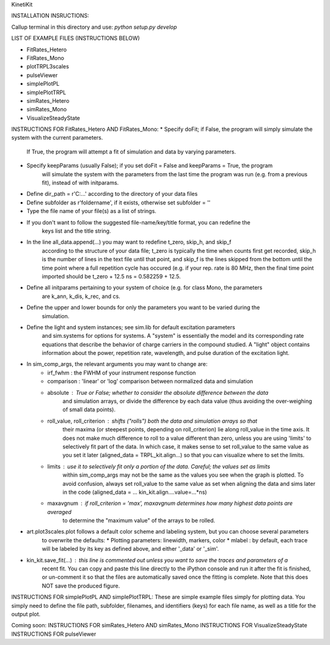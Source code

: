 KinetiKit

INSTALLATION INSRUCTIONS:

Callup terminal in this directory and use:
*python setup.py develop*


LIST OF EXAMPLE FILES (INSTRUCTIONS BELOW)

* FitRates_Hetero
* FitRates_Mono
* plotTRPL3scales
* pulseViewer
* simplePlotPL
* simplePlotTRPL
* simRates_Hetero
* simRates_Mono
* VisualizeSteadyState

INSTRUCTIONS FOR FitRates_Hetero AND FitRates_Mono:
* Specify doFit; if False, the program will simply simulate the system with the current parameters.
	If True, the program will attempt a fit of simulation and data by varying parameters.
* Specify keepParams (usually False); if you set doFit = False and keepParams = True, the program
	will simulate the system with the parameters from the last time the program was run (e.g.
	from a previous fit), instead of with initparams.
* Define dir_path = r'C:\...' according to the directory of your data files
* Define subfolder as r'foldername', if it exists, otherwise set subfolder = ''
* Type the file name of your file(s) as a list of strings.
* If you don't want to follow the suggested file-name/key/title format, you can redefine the 
	keys list and the title string.
* In the line all_data.append(...) you may want to redefine t_zero, skip_h, and skip_f 
	according to the structure of your data file; t_zero is typically the time when counts 
	first get recorded, skip_h is the number of lines in the text file until that point, 
	and skip_f is the lines skipped from the bottom until the time point where a full 
	repetition cycle has occured (e.g. if your rep. rate is 80 MHz, then the final time
	point imported should be t_zero + 12.5 ns = 0.582259 + 12.5. 
* Define all initparams pertaining to your system of choice (e.g. for class Mono, the parameters
	are k_ann, k_dis, k_rec, and cs.
* Define the upper and lower bounds for only the parameters you want to be varied during the 
	simulation.
* Define the light and system instances; see sim.lib for default excitation parameters
	and sim.systems for options for systems. A "system" is essentially the model and its 
	corresponding rate equations that describe the behavior of charge carriers in the compound
	studied. A "light" object contains information about the power, repetition rate, wavelength,
	and pulse duration of the excitation light.
* In sim_comp_args, the relevant arguments you may want to change are:
	* irf_fwhm : the FWHM of your instrument response function
	* comparison : 'linear' or 'log' comparison between normalized data and simulation 
	* absolute : True or False; whether to consider the absolute difference between the data 
		and simulation arrays, or divide the difference by each data value (thus avoiding the
		over-weighing of small data points).
	* roll_value, roll_criterion : shifts ("rolls") both the data and simulation arrays so that
		their maxima (or steepest points, depending on roll_criterion) lie along roll_value in the
		time axis. It does not make much difference to roll to a value different than zero, unless
		you are using 'limits' to selectively fit part of the data. In which case, it makes sense to
		set roll_value to the same value as you set it later (aligned_data = TRPL_kit.align...)
		so that you can visualize where to set the limits.
	* limits : use it to selectively fit only a portion of the data. Careful; the values set as limits
		within sim_comp_args may not be the same as the values you see when the graph is plotted. To 
		avoid confusion, always set roll_value to the same value as set when aligning the data and sims
		later in the code (aligned_data = ... kin_kit.align....value=...*ns)
	* maxavgnum : if roll_criterion = 'max', maxavgnum determines how many highest data points are averaged
		to determine the "maximum value" of the arrays to be rolled.
* art.plot3scales.plot follows a default color scheme and labeling system, but you can choose several parameters
	to overwrite the defaults:
	* Plotting parameters: linewidth, markers, color
	* mlabel : by default, each trace will be labeled by its key as defined above, and either '_data' or '_sim'.
* kin_kit.save_fit(...) : this line is commented out unless you want to save the traces and parameters of a
	recent fit. You can copy and paste this line directly to the iPython console and run it after the fit is
	finished, or un-comment it so that the files are automatically saved once the fitting is complete. Note 
	that this does NOT save the produced figure.

INSTRUCTIONS FOR simplePlotPL AND simplePlotTRPL:
These are simple example files simply for plotting data. You simply need to define the file path, subfolder,
filenames, and identifiers (keys) for each file name, as well as a title for the output plot.

Coming soon:
INSTRUCTIONS FOR simRates_Hetero AND simRates_Mono
INSTRUCTIONS FOR VisualizeSteadyState
INSTRUCTIONS FOR pulseViewer